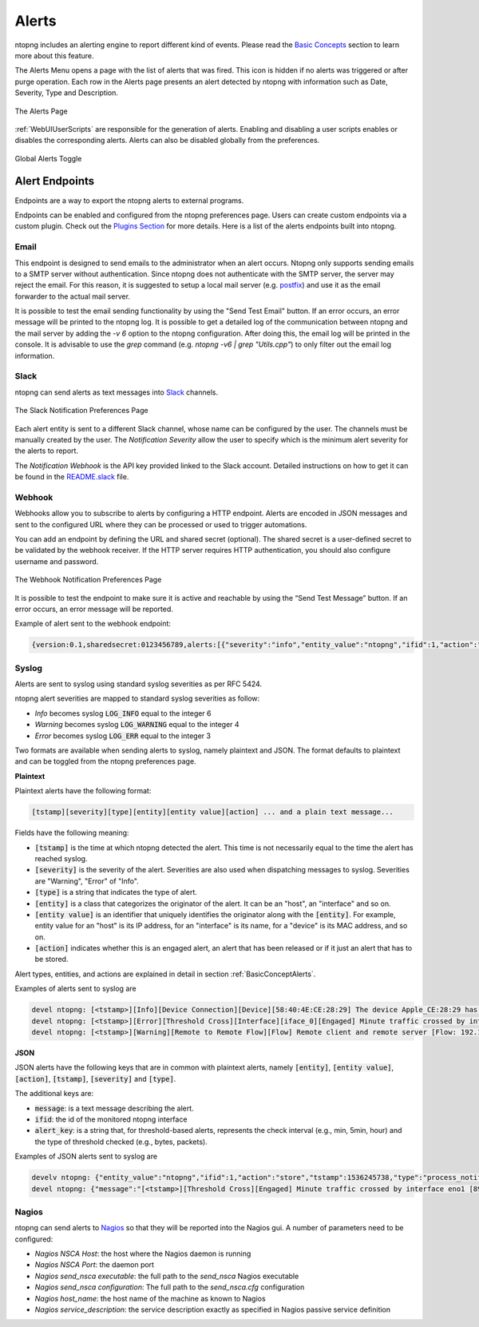 Alerts
======

ntopng includes an alerting engine to report different kind of events. Please read the `Basic Concepts <../basic_concepts/alerts.html>`_ 
section to learn more about this feature.

The Alerts Menu opens a page with the list of alerts that was fired. This icon is hidden if no alerts was
triggered or after purge operation. Each row in the Alerts page presents an alert detected by ntopng with
information such as Date, Severity, Type and Description.

.. figure:: ../img/web_gui_alerts_page.png
  :align: center
  :alt: Alerts Page

  The Alerts Page

:ref:`WebUIUserScripts` are responsible for the generation of alerts. Enabling and disabling a user scripts enables or disables the corresponding alerts. Alerts can also be disabled globally from the preferences.

.. figure:: ../img/web_gui_alerts_disable.png
  :align: center
  :alt: Global Alerts Toggle

  Global Alerts Toggle

.. _ThirdPartyAlertEndpoints:

Alert Endpoints
---------------

Endpoints are a way to export the ntopng alerts to external programs.

Endpoints can be enabled and configured from the ntopng preferences page. Users can create custom
endpoints via a custom plugin. Check out the `Plugins Section <../plugins/alert_endpoints.html>`_
for more details. Here is a list of the alerts endpoints built into ntopng.

Email
~~~~~

This endpoint is designed to send emails to the administrator when an alert occurs.
Ntopng only supports sending emails to a SMTP server without authentication. Since ntopng
does not authenticate with the SMTP server, the server may reject the email. For
this reason, it is suggested to setup a local mail server (e.g. postfix_) and use
it as the email forwarder to the actual mail server.

It is possible to test the email sending functionality by using the "Send Test Email"
button. If an error occurs, an error message will be printed to the ntopng log.
It is possible to get a detailed log of the communication between ntopng and the mail server
by adding the `-v 6` option to the ntopng configuration. After doing this, the email
log will be printed in the console. It is advisable to use the `grep` command
(e.g. `ntopng -v6 | grep "Utils.cpp"`) to only filter out the email log information.

.. _postfix: https://www.digitalocean.com/community/tutorials/how-to-install-and-configure-postfix-on-ubuntu-16-04

Slack
~~~~~

ntopng can send alerts as text messages into `Slack <https://slack.com>`_ channels.

.. figure:: ../img/web_gui_alerts_endpoints_slack.png
  :align: center
  :alt: Slack Notification Preferences

  The Slack Notification Preferences Page

Each alert entity is sent to a different Slack channel, whose name can be configured
by the user. The channels must be manually created by the user. The `Notification Severity`
allow the user to specify which is the minimum alert severity for the alerts to report.

The `Notification Webhook` is the API key provided linked to the Slack account. Detailed
instructions on how to get it can be found in the `README.slack <https://github.com/ntop/ntopng/blob/dev/doc/README.slack>`_ file.

Webhook
~~~~~~~

Webhooks allow you to subscribe to alerts by configuring a HTTP endpoint. Alerts are encoded
in JSON messages and sent to the configured URL where they can be processed or used to trigger 
automations. 

You can add an endpoint by defining the URL and shared secret (optional). The shared secret is 
a user-defined secret to be validated by the webhook receiver. If the HTTP server requires HTTP 
authentication, you should also configure username and password.

.. figure:: ../img/web_gui_preferences_alerts_webhook.png
  :align: center
  :alt: Webhook Notification Preferences

  The Webhook Notification Preferences Page

It is possible to test the endpoint to make sure it is active and reachable by using the 
“Send Test Message” button. If an error occurs, an error message will be reported.

Example of alert sent to the webhook endpoint:

.. code:: text

   {version:0.1,sharedsecret:0123456789,alerts:[{"severity":"info","entity_value":"ntopng","ifid":1,"action":"store","tstamp":1536245738,"type":"process_notification","entity_type":"host","message":"[<tstamp>]][Process] Stopped ntopng v.3.7.180906 (CentOS Linux release 7.5.1804 (Core) ) [pid: 4783][options: --interface \"eno1\" --interface \"lo\" --dump-flows \"[hidden]\" --https-port \"4433\" --dont-change-user ]"}]}

Syslog
~~~~~~

Alerts are sent to syslog using standard syslog severities as per RFC 5424.

ntopng alert severities are mapped to standard syslog severities as follow:

- *Info*  becomes syslog :code:`LOG_INFO` equal to the integer 6
- *Warning* becomes syslog :code:`LOG_WARNING` equal to the integer 4
- *Error* becomes syslog :code:`LOG_ERR` equal to the integer 3

Two formats are available when sending alerts to syslog, namely plaintext and JSON. The format defaults to plaintext and can be toggled from the ntopng preferences page.

**Plaintext**

Plaintext alerts have the following format:

.. code:: bash

   [tstamp][severity][type][entity][entity value][action] ... and a plain text message...

Fields have the following meaning:

- :code:`[tstamp]` is the time at which ntopng detected the alert. This time
  is not necessarily equal to the time the alert has reached syslog.
- :code:`[severity]` is the severity of the alert. Severities are also
  used when dispatching messages to syslog. Severities are "Warning", "Error" of "Info".
- :code:`[type]` is a string that indicates the type of alert.
- :code:`[entity]` is a class that categorizes the originator of the
  alert. It can be an "host", an "interface" and so on.
- :code:`[entity value]` is an identifier that uniquely identifies the
  originator along with the :code:`[entity]`. For example, entity
  value for an "host" is its IP address, for an "interface" is its
  name, for a "device" is its MAC address, and so on.
- :code:`[action]` indicates whether this is an engaged alert, an
  alert that has been released or if it just an alert that has to be stored.

Alert types, entities, and actions are explained in detail in section :ref:`BasicConceptAlerts`.
  
Examples of alerts sent to syslog are

.. code:: bash

   devel ntopng: [<tstamp>][Info][Device Connection][Device][58:40:4E:CE:28:29] The device Apple_CE:28:29 has connected to the network.
   devel ntopng: [<tstamp>][Error][Threshold Cross][Interface][iface_0][Engaged] Minute traffic crossed by interface eno1 [1.08 MB > 2 Bytes]
   devel ntopng: [<tstamp>][Warning][Remote to Remote Flow][Flow] Remote client and remote server [Flow: 192.168.1.100:138 192.168.1.255:138] [L4 Protocol: UDP]

**JSON**

JSON alerts have the following keys that are in common with plaintext alerts, namely :code:`[entity]`, :code:`[entity value]`, :code:`[action]`, :code:`[tstamp]`, :code:`[severity]` and :code:`[type]`.

The additional keys are:

- :code:`message`: is a text message describing the alert.
- :code:`ifid`: the id of the monitored ntopng interface
- :code:`alert_key`: is a string that, for threshold-based alerts, represents the check interval (e.g., min, 5min, hour) and the type of threshold checked (e.g., bytes, packets).

Examples of JSON alerts sent to syslog are

.. code:: bash

   develv ntopng: {"entity_value":"ntopng","ifid":1,"action":"store","tstamp":1536245738,"type":"process_notification","entity_type":"host","message":"[<tstamp>]][Process] Stopped ntopng v.3.7.180906 (CentOS Linux release 7.5.1804 (Core) ) [pid: 4783][options: --interface \"eno1\" --interface \"lo\" --dump-flows \"[hidden]\" --https-port \"4433\" --dont-change-user ]","severity":"info"}
   devel ntopng: {"message":"[<tstamp>][Threshold Cross][Engaged] Minute traffic crossed by interface eno1 [891.58 KB > 1 Byte]","entity_value":"iface_0","ifid":0,"alert_key":"min_bytes","tstamp":1536247320,"type":"threshold_cross","action":"engage","severity":"error","entity_type":"interface"}

Nagios
~~~~~~

ntopng can send alerts to `Nagios <https://www.nagios.org/>`_ so that they will
be reported into the Nagios gui. A number of parameters need to be configured:

- `Nagios NSCA Host`: the host where the Nagios daemon is running
- `Nagios NSCA Port`: the daemon port
- `Nagios send_nsca executable`: the full path to the `send_nsca` Nagios executable
- `Nagios send_nsca configuration`: The full path to the `send_nsca.cfg` configuration
- `Nagios host_name`: the host name of the machine as known to Nagios
- `Nagios service_description`: the service description exactly as specified in Nagios passive service definition
